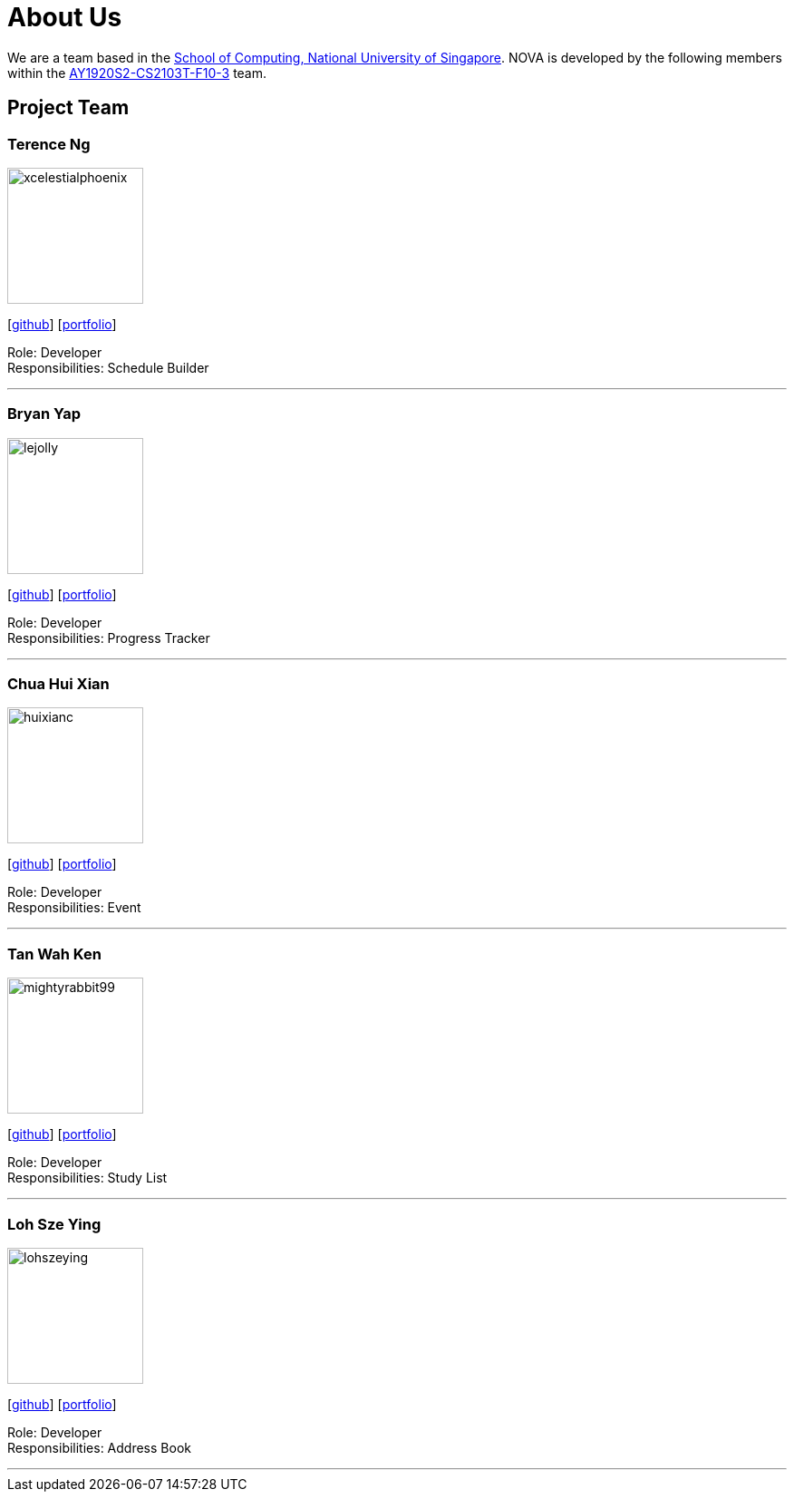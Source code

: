 = About Us
:site-section: AboutUs
:relfileprefix: team/
:imagesDir: images
:stylesDir: stylesheets

We are a team based in the http://www.comp.nus.edu.sg[School of Computing, National University of Singapore].
NOVA is developed by the following members within the https://github.com/AY1920S2-CS2103T-F10-3/main[AY1920S2-CS2103T-F10-3] team.

== Project Team

=== Terence Ng
image::xcelestialphoenix.png[width="150", align="left"]
{empty} [https://github.com/xcelestialphoenix[github]] [<<terenceng#, portfolio>>]

Role: Developer +
Responsibilities: Schedule Builder


'''

=== Bryan Yap
image::lejolly.jpg[width="150", align="left"]
{empty}[http://github.com/bryanyap972[github]] [<<bryanyap#, portfolio>>]

Role: Developer +
Responsibilities: Progress Tracker

'''

=== Chua Hui Xian
image::huixianc.png[width="150", align="left"]
{empty}[http://github.com/huixianc[github]] [<<chuahuixian#, portfolio>>]

Role: Developer +
Responsibilities: Event

'''

=== Tan Wah Ken
image::mightyrabbit99.png[width="150", align="left"]
{empty}[http://github.com/mightyrabbit99[github]] [<<tanwahken#, portfolio>>]

Role: Developer +
Responsibilities: Study List

'''

=== Loh Sze Ying
image::lohszeying.png[width="150", align="left"]
{empty}[http://github.com/lohszeying[github]] [<<lohszeying#, portfolio>>]

Role: Developer +
Responsibilities: Address Book

'''
